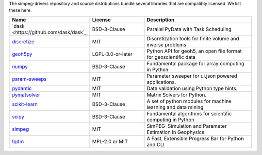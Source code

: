 The simpeg-drivers repository and source distributions bundle several libraries that are
compatibly licensed.  We list these here.

.. list-table::
   :widths: 30 30 60
   :header-rows: 1

   * - Name
     - License
     - Description
   * - `dask <https://github.com/dask/dask`_
     - BSD-3-Clause
     - Parallel PyData with Task Scheduling
   * - `discretize <https://simpeg.xyz/>`_
     - MIT
     - Discretization tools for finite volume and inverse problems
   * - `geoh5py <https://github.com/MiraGeoscience/geoh5py>`_
     - LGPL-3.0-or-later
     - Python API for geoh5, an open file format for geoscientific data
   * - `numpy <https://github.com/numpy/numpy>`_
     - BSD-3-Clause
     - Fundamental package for array computing in Python
   * - `param-sweeps <https://github.com/MiraGeoscience/param-sweeps>`_
     - MIT
     - Parameter sweeper for ui.json powered applications.
   * - `pydantic <https://docs.pydantic.dev/latest/>`_
     - MIT
     - Data validation using Python type hints.
   * - `pymatsolver <https://github.com/simpeg/pymatsolver/>`_
     - MIT
     - Matrix Solvers for Python.
   * - `scikit-learn <https://github.com/scikit-learn/scikit-learn/>`_
     - BSD-3-Clause
     - A set of python modules for machine learning and data mining
   * - `scipy <https://github.com/scipy/scipy>`_
     - BSD-3-Clause
     - Fundamental algorithms for scientific computing in Python
   * - `simpeg <https://simpeg.xyz/>`_
     - MIT
     - SimPEG: Simulation and Parameter Estimation in Geophysics
   * - `tqdm <https://github.com/tqdm>`_
     - MPL-2.0 or MIT
     - A Fast, Extensible Progress Bar for Python and CLI
